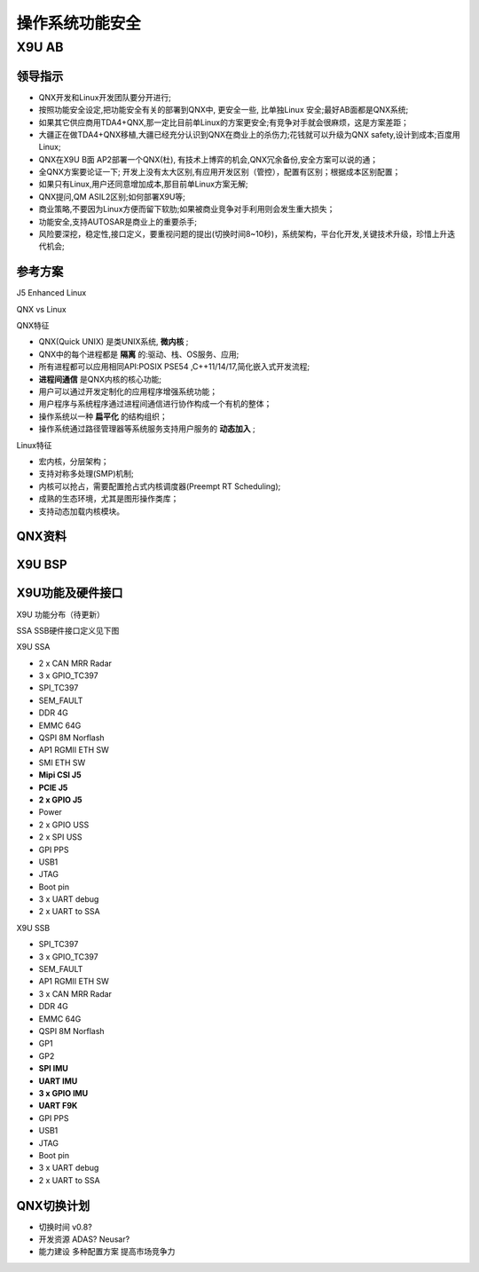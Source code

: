 
操作系统功能安全
===================================================


X9U AB
-------------------------------------------

领导指示
~~~~~~~~~~~~~~~~~~~~~~~~~~~~~~~~~~

* QNX开发和Linux开发团队要分开进行;
* 按照功能安全设定,把功能安全有关的部署到QNX中, 更安全一些, 比单独Linux 安全;最好AB面都是QNX系统;
* 如果其它供应商用TDA4+QNX,那一定比目前单Linux的方案更安全;有竞争对手就会很麻烦，这是方案差距；
* 大疆正在做TDA4+QNX移植,大疆已经充分认识到QNX在商业上的杀伤力;花钱就可以升级为QNX safety,设计到成本;百度用Linux;
* QNX在X9U B面 AP2部署一个QNX(杜), 有技术上博弈的机会,QNX冗余备份,安全方案可以说的通；
* 全QNX方案要论证一下; 开发上没有太大区别,有应用开发区别（管控），配置有区别；根据成本区别配置；
* 如果只有Linux,用户还同意增加成本,那目前单Linux方案无解;
* QNX提问,QM ASIL2区别;如何部署X9U等;
* 商业策略,不要因为Linux方便而留下软肋;如果被商业竞争对手利用则会发生重大损失；
* 功能安全,支持AUTOSAR是商业上的重要杀手;
* 风险要深挖，稳定性,接口定义，要重视问题的提出(切换时间8~10秒)，系统架构，平台化开发,关键技术升级，珍惜上升迭代机会;


参考方案
~~~~~~~~~~~~~~~~~~~~~~~~~~~~~~~~~~
J5 Enhanced Linux

.. image:: /images/J5_Linux.png

QNX vs Linux

.. image:: /images/qnxLinux.png

QNX特征

* QNX(Quick UNIX) 是类UNIX系统, **微内核** ;
* QNX中的每个进程都是 **隔离** 的:驱动、栈、OS服务、应用;
* 所有进程都可以应用相同API:POSIX PSE54 ,C++11/14/17,简化嵌入式开发流程;
*  **进程间通信** 是QNX内核的核心功能;
* 用户可以通过开发定制化的应用程序增强系统功能；
* 用户程序与系统程序通过进程间通信进行协作构成一个有机的整体；
* 操作系统以一种 **扁平化** 的结构组织；
* 操作系统通过路径管理器等系统服务支持用户服务的 **动态加入** ;
  
Linux特征

* 宏内核，分层架构；
* 支持对称多处理(SMP)机制;
* 内核可以抢占，需要配置抢占式内核调度器(Preempt RT Scheduling);
* 成熟的生态环境，尤其是图形操作类库；
* 支持动态加载内核模块。


QNX资料
~~~~~~~~~~~~~~~~~~~~~~~~~~~~~~~~~~
.. image:: /images/QNX功能安全与非功能安全区别.png
.. image:: /images/QNX功能安全产品全景.png
.. image:: /images/QNX座舱智驾一体化.png
.. image:: /images/QNX软件平台全景.png

X9U BSP
~~~~~~~~~~~~~~~~~~~~~~~~~~~~~~~~~~
.. image:: /images/X9U_BSP.png


X9U功能及硬件接口
~~~~~~~~~~~~~~~~~~~~~~~~~~~~~~~~~~
X9U 功能分布（待更新）

.. image:: /images/X9U.png

SSA SSB硬件接口定义见下图

.. image:: /images/X9U硬件.png

X9U SSA

* 2 x CAN MRR Radar
* 3 x GPIO_TC397
* SPI_TC397
* SEM_FAULT
* DDR 4G
* EMMC 64G
* QSPI 8M Norflash
* AP1 RGMII ETH SW
* SMI ETH SW
* **Mipi CSI J5**
* **PCIE J5**
* **2 x GPIO J5**
* Power
* 2 x GPIO USS 
* 2 x SPI USS
* GPI PPS
* USB1
* JTAG
* Boot pin
* 3 x UART debug
* 2 x UART to SSA 

X9U SSB

* SPI_TC397
* 3 x GPIO_TC397
* SEM_FAULT
* AP1 RGMII ETH SW
* 3 x CAN MRR Radar
* DDR 4G
* EMMC 64G
* QSPI 8M Norflash
* GP1
* GP2
* **SPI IMU**
* **UART IMU**
* **3 x GPIO IMU**
* **UART F9K**
* GPI PPS
* USB1
* JTAG
* Boot pin
* 3 x UART debug
* 2 x UART to SSA 

QNX切换计划
~~~~~~~~~~~~~~~~~~~~~~~~~~~~~~~~~~
.. image:: /images/总线通讯拓扑.png

* 切换时间 v0.8?
* 开发资源 ADAS? Neusar?
* 能力建设 多种配置方案 提高市场竞争力



